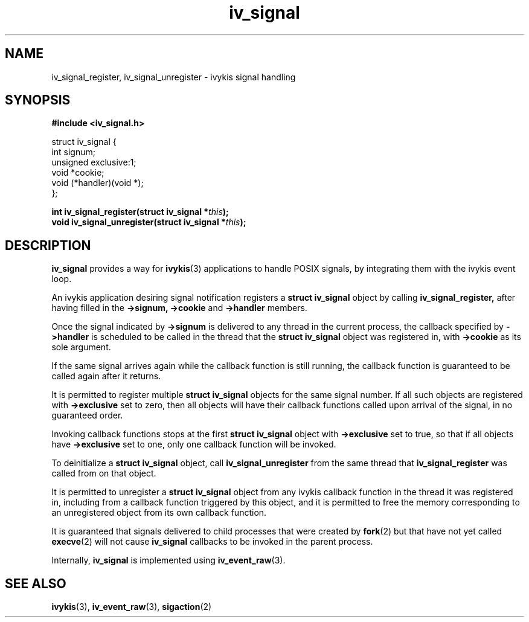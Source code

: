 .\" This man page is Copyright (C) 2010 Lennert Buytenhek.
.\" Permission is granted to distribute possibly modified copies
.\" of this page provided the header is included verbatim,
.\" and in case of nontrivial modification author and date
.\" of the modification is added to the header.
.TH iv_signal 3 2010-09-03 "ivykis" "ivykis programmer's manual"
.SH NAME
iv_signal_register, iv_signal_unregister \- ivykis signal handling
.SH SYNOPSIS
.B #include <iv_signal.h>
.sp
.nf
struct iv_signal {
        int             signum;
        unsigned        exclusive:1;
        void            *cookie;
        void            (*handler)(void *);
};
.fi
.sp
.BI "int iv_signal_register(struct iv_signal *" this ");"
.br
.BI "void iv_signal_unregister(struct iv_signal *" this ");"
.br
.SH DESCRIPTION
.B iv_signal
provides a way for
.BR ivykis (3)
applications to handle POSIX signals, by integrating them with the
ivykis event loop.
.PP
An ivykis application desiring signal notification registers a
.B struct iv_signal
object by calling
.B iv_signal_register,
after having filled in the
.B ->signum,
.B ->cookie
and
.B ->handler
members.
.PP
Once the signal indicated by
.B ->signum
is delivered to any thread in the current process, the callback
specified by
.B ->handler
is scheduled to be called in the thread that the
.B struct iv_signal
object was registered in, with
.B ->cookie
as its sole argument.
.PP
If the same signal arrives again while the callback function is still
running, the callback function is guaranteed to be called again after
it returns.
.PP
It is permitted to register multiple
.B struct iv_signal
objects for the same signal number.  If all such objects are
registered with
.B ->exclusive
set to zero, then all objects will have their callback functions
called upon arrival of the signal, in no guaranteed order.
.PP
Invoking callback functions stops at the first
.B struct iv_signal
object with
.B ->exclusive
set to true, so that if all objects have
.B ->exclusive
set to one, only one callback function will be invoked.
.PP
To deinitialize a
.B struct iv_signal
object, call
.B iv_signal_unregister
from the same thread that
.B iv_signal_register
was called from on that object.
.PP
It is permitted to unregister a
.B struct iv_signal
object from any ivykis callback function in the thread it was
registered in, including from a callback function triggered by this
object, and it is permitted to free the memory corresponding to an
unregistered object from its own callback function.
.PP
It is guaranteed that signals delivered to child processes that were
created by
.BR fork (2)
but that have not yet called
.BR execve (2)
will not cause
.B iv_signal
callbacks to be invoked in the parent process.
.PP
Internally,
.B iv_signal
is implemented using
.BR iv_event_raw (3).
.PP
.SH "SEE ALSO"
.BR ivykis (3),
.BR iv_event_raw (3),
.BR sigaction (2)
